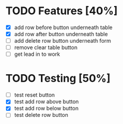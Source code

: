 * TODO Features [40%]
  - [X] add row before button underneath table
  - [X] add row after button underneath table
  - [ ] add delete row button underneath form
  - [ ] remove clear table button
  - [ ] get lead in to work

* TODO Testing [50%]
  
  - [ ] test reset button
  - [X] test add row above button
  - [X] test add row below button
  - [ ] test delete row button
